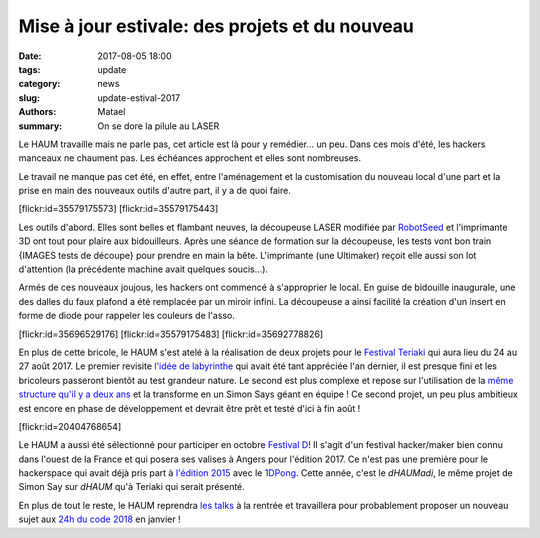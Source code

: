 ===============================================
Mise à jour estivale: des projets et du nouveau
===============================================

:date: 2017-08-05 18:00
:tags: update
:category: news
:slug: update-estival-2017
:authors: Matael
:summary: On se dore la pilule au LASER

Le HAUM travaille mais ne parle pas, cet article est là pour y remédier... un peu.
Dans ces mois d'été, les hackers manceaux ne chaument pas. Les échéances approchent et
elles sont nombreuses.

Le travail ne manque pas cet été, en effet, entre l'aménagement et la customisation du
nouveau local d'une part et la prise en main des nouveaux outils d'autre part, il y a de
quoi faire.

.. container:: aligncenter

    [flickr:id=35579175573] [flickr:id=35579175443]

Les outils d'abord. Elles sont belles et flambant neuves, la découpeuse LASER modifiée par
RobotSeed_ et l'imprimante 3D ont tout pour plaire aux bidouilleurs. Après une séance de
formation sur la découpeuse, les tests vont bon train {IMAGES tests de découpe} pour
prendre en main la bête. L'imprimante (une Ultimaker) reçoit elle aussi son lot
d'attention (la précédente machine avait quelques soucis...).

Armés de ces nouveaux joujous, les hackers ont commencé à s'approprier le local. En guise
de bidouille inaugurale, une des dalles du faux plafond a été remplacée par un miroir
infini. La découpeuse a ainsi facilité la création d'un insert en forme de diode pour
rappeler les couleurs de l'asso.

.. container:: aligncenter

    [flickr:id=35696529176]
    [flickr:id=35579175483]
    [flickr:id=35692778826]

En plus de cette bricole, le HAUM s'est atelé à la réalisation de deux projets pour le
`Festival Teriaki`_ qui aura lieu du 24 au 27 août 2017. Le premier revisite `l'idée de
labyrinthe`_ qui avait été tant appréciée l'an dernier, il est presque fini et les bricoleurs
passeront bientôt au test grandeur nature. Le second est plus complexe et repose sur
l'utilisation de la `même structure qu'il y a deux ans`_ et la transforme en un Simon Says
géant en équipe ! Ce second projet, un peu plus ambitieux est encore en phase de
développement et devrait être prêt et testé d'ici à fin août !

.. container:: aligncenter

    [flickr:id=20404768654]


Le HAUM a aussi été sélectionné pour participer en octobre `Festival D`_! Il s'agit d'un
festival hacker/maker bien connu dans l'ouest de la France et qui posera ses valises à
Angers pour l'édition 2017. Ce n'est pas une première pour le hackerspace qui avait déjà
pris part à `l'édition 2015`_ avec le 1DPong_. Cette année, c'est le *dHAUMadi*, le même
projet de Simon Say sur *dHAUM* qu'à Teriaki qui serait présenté.

En plus de tout le reste, le HAUM reprendra `les talks`_ à la rentrée et travaillera pour
probablement proposer un nouveau sujet aux `24h du code 2018`_ en janvier !

.. _RobotSeed: http://robotseed.com
.. _Festival Teriaki: http://festivalteriaki.fr/
.. _l'idée de labyrinthe: https://haum.org/pages/labyrinthe.html
.. _même structure qu'il y a deux ans: https://haum.org/pages/dhaum.html
.. _Festival D: http://www.festivald.net/
.. _l'édition 2015: http://www.festivald.net/2015/
.. _1DPong: https://haum.org/pages/1dpong.html
.. _les talks: https://haum.org/pages/talks.html
.. _24h du code 2018: http://www.les24hducode.fr/
